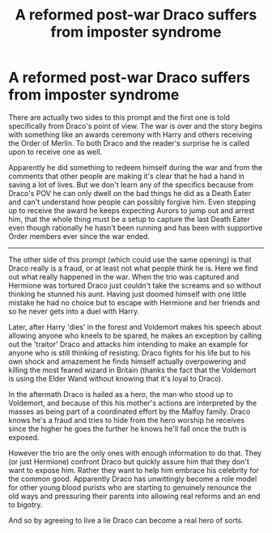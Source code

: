 #+TITLE: A reformed post-war Draco suffers from imposter syndrome

* A reformed post-war Draco suffers from imposter syndrome
:PROPERTIES:
:Author: Mckernan
:Score: 7
:DateUnix: 1601772832.0
:DateShort: 2020-Oct-04
:FlairText: Prompt
:END:
There are actually two sides to this prompt and the first one is told specifically from Draco's point of view. The war is over and the story begins with something like an awards ceremony with Harry and others receiving the Order of Merlin. To both Draco and the reader's surprise he is called upon to receive one as well.

Apparently he did something to redeem himself during the war and from the comments that other people are making it's clear that he had a hand in saving a lot of lives. But we don't learn any of the specifics because from Draco's POV he can only dwell on the bad things he did as a Death Eater and can't understand how people can possibly forgive him. Even stepping up to receive the award he keeps expecting Aurors to jump out and arrest him, that the whole thing must be a setup to capture the last Death Eater even though rationally he hasn't been running and has been with supportive Order members ever since the war ended.

--------------

The other side of this prompt (which could use the same opening) is that Draco really is a fraud, or at least not what people think he is. Here we find out what really happened in the war. When the trio was captured and Hermione was tortured Draco just couldn't take the screams and so without thinking he stunned his aunt. Having just doomed himself with one little mistake he had no choice but to escape with Hermione and her friends and so he never gets into a duel with Harry.

Later, after Harry 'dies' in the forest and Voldemort makes his speech about allowing anyone who kneels to be spared, he makes an exception by calling out the 'traitor' Draco and attacks him intending to make an example for anyone who is still thinking of resisting. Draco fights for his life but to his own shock and amazement he finds himself actually overpowering and killing the most feared wizard in Britain (thanks the fact that the Voldemort is using the Elder Wand without knowing that it's loyal to Draco).

In the aftermath Draco is hailed as a hero, the man who stood up to Voldemort, and because of this his mother's actions are interpreted by the masses as being part of a coordinated effort by the Malfoy family. Draco knows he's a fraud and tries to hide from the hero worship he receives since the higher he goes the further he knows he'll fall once the truth is exposed.

However the trio are the only ones with enough information to do that. They (or just Hermione) confront Draco but quickly assure him that they don't want to expose him. Rather they want to help him embrace his celebrity for the common good. Apparently Draco has unwittingly become a role model for other young blood purists who are starting to genuinely renounce the old ways and pressuring their parents into allowing real reforms and an end to bigotry.

And so by agreeing to live a lie Draco can become a real hero of sorts.

